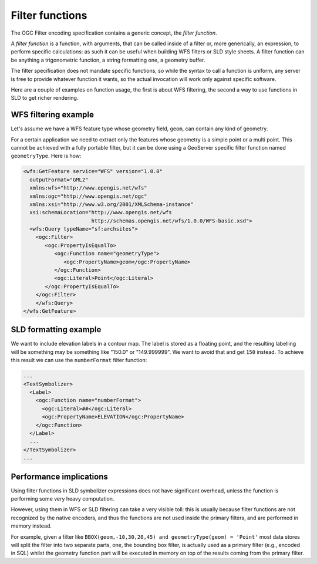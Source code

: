 .. _filter_function:

Filter functions
================

The OGC Filter encoding specification contains a generic concept, the *filter function*.

A *filter function* is a function, with arguments, that can be called inside of a filter or, more generically, an expression, to perform specific calculations: as such it can be useful when building WFS filters or SLD style sheets. 
A filter function can be anything a trigonometric function, a string formatting one, a geometry buffer.

The filter specification does not mandate specific functions, so while the syntax to call a function is uniform, any server is free to provide whatever function it wants, so the actual invocation will work only against specific software.

Here are a couple of examples on function usage, the first is about WFS filtering, the second a way to use functions in SLD to get richer rendering.

WFS filtering example
---------------------

Let's assume we have a WFS feature type whose geometry field, ``geom``, can contain any kind of geometry. 

For a certain application we need to extract only the features whose geometry is a simple point or a multi point.
This cannot be achieved with a fully portable filter, but it can be done using a GeoServer specific filter function named ``geometryType``.
Here is how:

.. code-block:: xml 

    <wfs:GetFeature service="WFS" version="1.0.0"
      outputFormat="GML2"
      xmlns:wfs="http://www.opengis.net/wfs"
      xmlns:ogc="http://www.opengis.net/ogc"
      xmlns:xsi="http://www.w3.org/2001/XMLSchema-instance"
      xsi:schemaLocation="http://www.opengis.net/wfs
                          http://schemas.opengis.net/wfs/1.0.0/WFS-basic.xsd">
      <wfs:Query typeName="sf:archsites">
        <ogc:Filter>
           <ogc:PropertyIsEqualTo>
              <ogc:Function name="geometryType">
                 <ogc:PropertyName>geom</ogc:PropertyName>
              </ogc:Function>
              <ogc:Literal>Point</ogc:Literal>
           </ogc:PropertyIsEqualTo>
        </ogc:Filter>
        </wfs:Query>
    </wfs:GetFeature>
    

SLD formatting example
----------------------

We want to include elevation labels in a contour map. The label is stored as a floating point, and the resulting labelling will be something may be something like "150.0" or "149.999999". We want to avoid that and get ``150`` instead. 
To achieve this result we can use the ``numberFormat`` filter function:

.. code-block:: xml

     ...
     <TextSymbolizer>
       <Label>
         <ogc:Function name="numberFormat">
           <ogc:Literal>##</ogc:Literal>
           <ogc:PropertyName>ELEVATION</ogc:PropertyName>
         </ogc:Function>
       </Label>
       ...
     </TextSymbolizer>
     ...
     
Performance implications
------------------------

Using filter functions in SLD symbolizer expressions does not have significant overhead, unless the function is performing some very heavy computation.

However, using them in WFS or SLD filtering can take a very visible toll: this is usually because filter functions are not recognized by the native encoders, and thus the functions are not used inside the primary filters, and are performed in memory instead.

For example, given a filter like ``BBOX(geom,-10,30,20,45) and geometryType(geom) = 'Point'`` most data stores will split the filter into two separate parts, one, the bounding box filter, is actually used as a primary filter (e.g., encoded in SQL) whilst the geometry function part will be executed in memory on top of the results coming from the primary filter.
